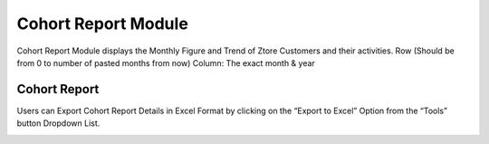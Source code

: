 ************
Cohort Report Module 
************
Cohort Report Module displays the Monthly Figure and Trend of Ztore Customers and their activities.
Row (Should be from 0 to number of pasted months from now) 
Column: The exact month & year

|Cohortreportmodule|


Cohort Report
==================
Users can Export Cohort Report Details in Excel Format by clicking on the “Export to Excel” Option from the “Tools” button Dropdown List.

|Cohortreport|


.. |Cohortreportmodule| image:: Cohortreportmodule.JPG
.. |Cohortreport| image:: Cohortreport.JPG


